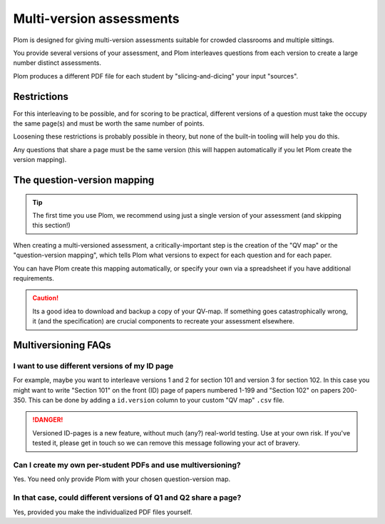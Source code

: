 .. Plom documentation
   Copyright (C) 2022-2025 Colin B. Macdonald
   Copyright (C) 2018 Andrew Rechnitzer
   SPDX-License-Identifier: AGPL-3.0-or-later


Multi-version assessments
=========================

Plom is designed for giving multi-version assessments suitable for
crowded classrooms and multiple sittings.

You provide several versions of your assessment, and Plom interleaves
questions from each version to create a large number distinct
assessments.

Plom produces a different PDF file for each student by
"slicing-and-dicing" your input "sources".


Restrictions
------------

For this interleaving to be possible, and for scoring to be practical,
different versions of a question must take the occupy the same page(s)
and must be worth the same number of points.

Loosening these restrictions is probably possible in theory, but none
of the built-in tooling will help you do this.

Any questions that share a page must be the same version (this will
happen automatically if you let Plom create the version mapping).


The question-version mapping
----------------------------

.. tip::
   The first time you use Plom, we recommend using just a single
   version of your assessment (and skipping this section!)

When creating a multi-versioned assessment, a critically-important
step is the creation of the "QV map" or the "question-version
mapping", which tells Plom what versions to expect for each question
and for each paper.

You can have Plom create this mapping automatically, or specify your
own via a spreadsheet if you have additional requirements.

.. caution::
   Its a good idea to download and backup a copy of your QV-map.  If
   something goes catastrophically wrong, it (and the specification)
   are crucial components to recreate your assessment elsewhere.



Multiversioning FAQs
--------------------

I want to use different versions of my ID page
^^^^^^^^^^^^^^^^^^^^^^^^^^^^^^^^^^^^^^^^^^^^^^

For example, maybe you want to interleave versions 1 and 2 for section
101 and version 3 for section 102.
In this case you might want to write "Section 101" on the front (ID)
page of papers numbered 1-199 and "Section 102" on papers 200-350.
This can be done by adding a ``id.version`` column to your custom "QV
map" ``.csv`` file.

.. danger::
   Versioned ID-pages is a new feature, without much (any?) real-world
   testing.  Use at your own risk.  If you've tested it, please get in
   touch so we can remove this message following your act of bravery.


Can I create my own per-student PDFs and use multiversioning?
^^^^^^^^^^^^^^^^^^^^^^^^^^^^^^^^^^^^^^^^^^^^^^^^^^^^^^^^^^^^^

Yes.  You need only provide Plom with your chosen question-version
map.


In that case, could different versions of Q1 and Q2 share a page?
^^^^^^^^^^^^^^^^^^^^^^^^^^^^^^^^^^^^^^^^^^^^^^^^^^^^^^^^^^^^^^^^^

Yes, provided you make the individualized PDF files yourself.
